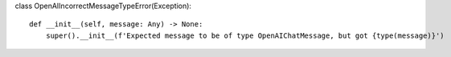 class OpenAIIncorrectMessageTypeError(Exception):

::

   def __init__(self, message: Any) -> None:
       super().__init__(f'Expected message to be of type OpenAIChatMessage, but got {type(message)}')
